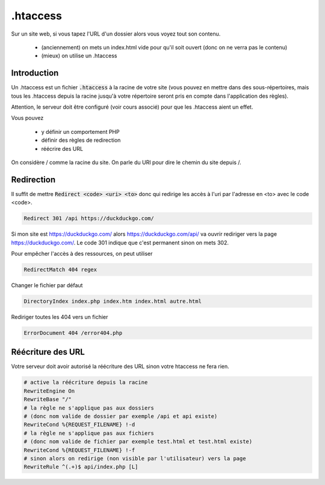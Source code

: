 =========================
.htaccess
=========================

Sur un site web, si vous tapez l'URL d'un dossier alors vous
voyez tout son contenu.

	* (anciennement) on mets un index.html vide pour qu'il soit ouvert (donc on ne verra pas le contenu)
	* (mieux) on utilise un .htaccess

Introduction
---------------------

Un .htaccess est un fichier :code:`.htaccess` à la racine de votre site
(vous pouvez en mettre dans des sous-répertoires, mais tous les .htaccess depuis la racine
jusqu'à votre répertoire seront pris en compte dans l'application des règles).

Attention, le serveur doit être configuré (voir cours associé) pour que
les .htaccess aient un effet.

Vous pouvez

	* y définir un comportement PHP
	* définir des règles de redirection
	* réécrire des URL

On considère / comme la racine du site. On parle du URI pour
dire le chemin du site depuis /.

Redirection
------------

Il suffit de mettre :code:`Redirect <code> <uri> <to>` donc
qui redirige les accès à l'uri par l'adresse en <to> avec le code <code>.

.. code:: bash

	Redirect 301 /api https://duckduckgo.com/

Si mon site est https://duckduckgo.com/ alors https://duckduckgo.com/api/
va ouvrir rediriger vers la page https://duckduckgo.com/. Le code 301 indique
que c'est permanent sinon on mets 302.

Pour empêcher l'accès à des ressources, on peut utiliser

.. code:: bash

	RedirectMatch 404 regex

Changer le fichier par défaut

.. code:: bash

	DirectoryIndex index.php index.htm index.html autre.html

Rediriger toutes les 404 vers un fichier

.. code:: bash

	ErrorDocument 404 /error404.php

Réécriture des URL
-----------------------

Votre serveur doit avoir autorisé la réécriture des URL sinon
votre htaccess ne fera rien.

.. code:: bash

		# active la réécriture depuis la racine
		RewriteEngine On
		RewriteBase "/"
		# la règle ne s'applique pas aux dossiers
		# (donc nom valide de dossier par exemple /api et api existe)
		RewriteCond %{REQUEST_FILENAME} !-d
		# la règle ne s'applique pas aux fichiers
		# (donc nom valide de fichier par exemple test.html et test.html existe)
		RewriteCond %{REQUEST_FILENAME} !-f
		# sinon alors on redirige (non visible par l'utilisateur) vers la page
		RewriteRule ^(.+)$ api/index.php [L]

